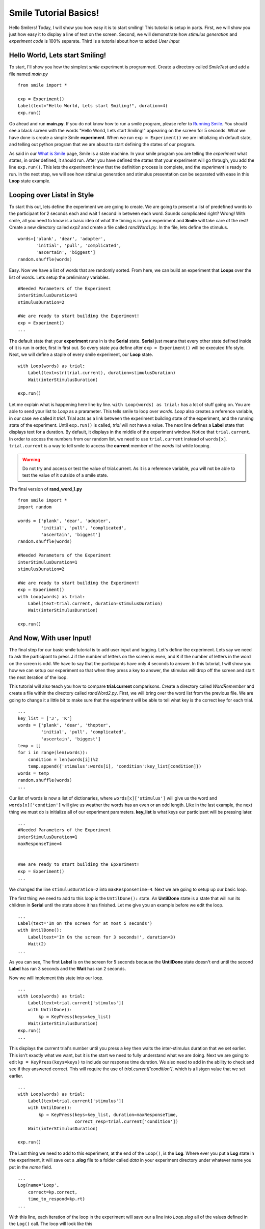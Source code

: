 ================================
Smile Tutorial Basics!
================================

Hello Smilers! Today, I will show you how easy it is to start smiling! This
tutorial is setup in parts. First, we will show you just how easy it to display
a line of text on the screen.  Second, we will demonstrate how
*stimulus generation* and *experiment code* is 100% separate. Third is a
tutorial about how to added *User Input*

Hello World, Lets start Smiling!
================================

To start, I'll show you how the simplest *smile* experiment is programmed.
Create a directory called *SmileTest* and add a file named *main.py*

::

    from smile import *

    exp = Experiment()
    Label(text="Hello World, Lets start Smiling!", duration=4)
    exp.run()

Go ahead and run **main.py**. If you do not know how to run a smile program,
please refer to `Running Smile <runningsmile.html>`_. You should see a black
screen with the words "Hello World, Lets start Smiling!" appearing on the
screen for 5 seconds.  What we have done is create a simple Smile
**experiment**. When we run ``exp = Experiment()`` we are initializing oh
default state, and telling out python program that we are about to start
defining the states of our program.

As said in our `What is Smile <tutorial.html>`_ page, Smile is a state machine.
In your smile program you are telling the *experiment* what states, in order
defined, it should run. After you have defined the states that your experiment
will go through, you add the line ``exp.run()``. This lets the *experiment*
know that the definition process is complete, and the *experiment* is ready to
run. In the next step, we will see how stimulus generation and stimulus
presentation can be separated with ease in this **Loop** state example.

Looping over Lists! in Style
============================

To start this out, lets define the experiment we are going to create. We are
going to present a list of predefined words to the participant for 2 seconds
each and wait 1 second in between each word. Sounds complicated right? Wrong!
With smile, all you need to know is a basic idea of what the timing is in your
experiment and **Smile** will take care of the rest! Create a new directory
called *exp2* and create a file called *randWord1.py*. In the file, lets define
the stimulus.

::

    words=['plank', 'dear', 'adopter',
           'initial', 'pull', 'complicated',
           'ascertain', 'biggest']
    random.shuffle(words)

Easy. Now we have a list of words that are randomly sorted. From here, we can
build an experiment that **Loops** over the list of words. Lets setup the
preliminary variables.

::

    #Needed Parameters of the Experiment
    interStimulusDuration=1
    stimulusDuration=2

    #We are ready to start building the Experiment!
    exp = Experiment()
    ...

The default state that your **experiment** runs in is the **Serial** state.
**Serial** just means that every other state defined inside of it is run in
order, first in first out. So every state you define after
``exp = Experiment()`` will be executed fifo style. Next, we will define a
staple of every smile experiment, our **Loop** state.

::

    with Loop(words) as trial:
        Label(text=str(trial.current), duration=stimulusDuration)
        Wait(interStimulusDuration)

    exp.run()

Let me explain what is happening here line by line.
``with Loop(words) as trial:`` has a lot of stuff going on.  You are able to
send your list to *Loop* as a prarameter.  This tells smile to loop over
*words*. *Loop* also creates a reference variable, in our case we called it
*trial*. Trial acts as a link between the experiment building state of the
experiment, and the running state of the experiment.  Until ``exp.run()`` is
called, *trial* will not have a value. The next line defines a **Label** state
that displays text for a duration. By default, it displays in the middle of the
experiment window. Notice that ``trial.current``. In order to access the
numbers from our random list, we need to use ``trial.current`` instead of
``words[x]``. ``trial.current`` is a way to tell smile to access the
**current** member of the *words* list while looping.

.. warning::

    Do not try and access or test the value of trial.current. As it is a
    reference variable, you will not be able to test the value of it outside of
    a smile state.

The final version of **rand_word_1.py**

::

    from smile import *
    import random

    words = ['plank', 'dear', 'adopter',
             'initial', 'pull', 'complicated',
             'ascertain', 'biggest']
    random.shuffle(words)

    #Needed Parameters of the Experiment
    interStimulusDuration=1
    stimulusDuration=2

    #We are ready to start building the Experiment!
    exp = Experiment()
    with Loop(words) as trial:
        Label(text=trial.current, duration=stimulusDuration)
        Wait(interStimulusDuration)

    exp.run()

And Now, With user Input!
=========================

The final step for our basic smile tutorial is to add user input and logging.
Let's define the experiment. Lets say we need to ask the participant to press J
if the number of letters on the screen is even, and K if the number of letters
in the word on the screen is odd. We have to say that the participants have
only 4 seconds to answer. In this tutorial, I will show you how we can setup
our experiment so that when they press a key to answer, the stimulus will drop
off the screen and start the next iteration of the loop.

This tutorial will also teach you how to compare **trial.current** comparisons.
Create a directory called *WordRemember* and create a file within the directory
called *randWord2.py*. First, we will bring over the word list from the
previous file.  We are going to change it a little bit to make sure that the
experiment will be able to tell what key is the correct key for each trial.

::

    ...
    key_list = ['J', 'K']
    words = ['plank', 'dear', 'thopter',
             'initial', 'pull', 'complicated',
             'ascertain', 'biggest']
    temp = []
    for i in range(len(words)):
        condition = len(words[i])%2
        temp.append({'stimulus':words[i], 'condition':key_list[condition]})
    words = temp
    random.shuffle(words)
    ...

Our list of words is now a list of dictionaries, where ``words[x]['stimulus']``
will give us the word and ``words[x]['condtion']`` will give us weather the
words has an even or an odd length. Like in the last example, the next thing we
must do is initialize all of our experiment parameters. **key_list** is what
keys our participant will be pressing later.

::

    ...
    #Needed Parameters of the Experiment
    interStimulusDuration=1
    maxResponseTime=4


    #We are ready to start building the Epxeriment!
    exp = Experiment()
    ...

We changed the line ``stimulusDuration=2`` into ``maxResponseTime=4``. Next we
are going to setup up our basic loop.

The first thing we need to add to this loop is the ``UntilDone():`` state. An
**UntilDone** state is a state that will run its children in **Serial** until
the state above it has finished. Let me give you an example before we edit the
loop.

::

    ...
    Label(text='Im on the screen for at most 5 seconds')
    with UntilDone():
        Label(text='Im On the screen for 3 seconds!', duration=3)
        Wait(2)
    ...

As you can see, The first **Label** is on the screen for 5 seconds because the
**UntilDone** state doesn't end until the second **Label** has ran 3 seconds
and the **Wait** has ran 2 seconds.

Now we will implement this state into our loop.

::

    ...
    with Loop(words) as trial:
        Label(text=trial.current['stimulus'])
        with UntilDone():
            kp = KeyPress(keys=key_list)
        Wait(interStimulusDuration)
    exp.run()
    ...

This displays the current trial's number until you press a key then waits the
inter-stimulus duration that we set earlier.  This isn't exactly what we want,
but it is the start we need to fully understand what we are doing. Next we are
going to edit ``kp = KeyPress(keys=keys)`` to include our response time
duration. We also need to add in the ability to check and see if they answered
correct. This will require the use of `trial.current['condition']`, which is a
listgen value that we set earlier.

::

    ...
    with Loop(words) as trial:
        Label(text=trial.current['stimulus'])
        with UntilDone():
            kp = KeyPress(keys=key_list, duration=maxResponseTime,
                          correct_resp=trial.current['condition'])
        Wait(interStimulusDuration)

    exp.run()

The Last thing we need to add to this experiment, at the end of the ``Loop()``,
is the **Log**. Where ever you put a **Log** state in the experiment, it will
save out a **.slog** file to a folder called *data* in your experiment
directory under whatever name you put in the *name* field.

::

    ...
    Log(name='Loop',
        correct=kp.correct,
        time_to_respond=kp.rt)
    ...

With this line, each iteration of the loop in the experiment will save our a
line into *Loop.slog* all of the values defined in the ``Log()`` call. The loop
will look like this

::

    ...
    with Loop(words) as trial:
        Label(text=trial.current['stimulus'])
        with UntilDone():
            kp = KeyPress(keys=key_dic, duration=maxResponseTime,
                          correct_resp=trial.current['condition'])
        Wait(interStimulusDuration)
        Log(name='Loop',
            correct=kp.correct,
            time_to_respond=kp.rt)
    ...

The final version of **rand_word_2.py**

::

    from smile import *
    import random
    words = ['plank', 'dear', 'thopter',
             'initial', 'pull', 'complicated',
             'assertain', 'biggest']
    temp = []
    for i in range(len(words)):
        condition = len(words[i])%2
        temp.append({'stimulus':words[i], 'condition':condition})
    words = temp
    random.shuffle(words)

    #Needed Parameters of the Experiment
    interStimulusDuration=1
    maxResponseTime = 4
    key_dic = ['J', 'K']
    #We are ready to start building the Experiment!
    exp = Experiment()

    with Loop(words) as trial:
        Label(text=trial.current['stimulus'])
        with UntilDone():
            kp = KeyPress(keys=key_dic, duration=maxResponseTime,
                          correct_resp=trial.current['condition'])
        Wait(interStimulusDuration)
        Log(name='Loop',
            correct=kp.correct,
            time_to_respond=kp.rt)
    exp.run()


Now you are ready to get Smiling!


Special Examples
=============================

This section is designed to help you figure out how to use some of the more
advanced states and interesting interactions with some of the states in smile.
We will be going over how to use the *ButtonPress* state, the ** state, and how
to define your own *Subrutine* state!

Subroutine
-----------------------------

This is the tutorial that will teach you how to write your own **Subroutine**
state and highlight its importance.  In smile, a **Subroutine** state is used
to compartmentalize a block of states that you are bound to use over and over
again in different experiments. The one I am going to highlight is a list
presentation subroutine.

Lets create a new directory called *ListPresentTest* and then create a new file
in that directory called *list_present.py*.  The first thing we need to do for
our list presentation subroutine is setup the basic imports and define our
subroutine.

::

    from smile import *
    from smile.state import Subroutine

    @Subroutine
    def ListPresent(self,
                    listOfWords=[],
                    interStimDur=.5,
                    onStimDur=1,
                    fixation=True,
                    fixDur=1,
                    interOrientDur=.2):

    ...

By placeing `@Subroutine` above our subroutine definition, we tell the compiler
to treat this as a smile **Subroutine**. The subroutine will eventually present
a fixation cross, wait, present the stimulus, wait again, and then repeat for
all of the list items you pass it. Just like calling a function or declaring a
state, we will call **ListPresent** in the body of our experiment and pass in
those variables in *main_list_present.py*, which we will create later.

.. warning::
    Always have *self* as the first argument when defining a subroutine. If you
    don't your code will not work as intended.

The cool thing about **Subroutines** is that you can access any of the
variables that you declare into `self` outside of the subroutine, so the first
thing we are going to do is add a few of these to our subroutine.

::

    ...

    @Subroutine
    def ListPresent(self,
                    listOfWords=[],
                    interStimDur=.5,
                    onStimDur=1,
                    fixDur=1,
                    interOrientDur=.2):
        self.timing = []

    ...

The only variable we will need for testing later is an element to hold all of
our timing information to pass out into the experiment. Next lets add the
stimulus loop.

::

    ...
    @Subroutine
    def ListPresent(self,
                    listOfWords=[],
                    interStimDur=.5,
                    onStimDur=1,
                    fixDur=1,
                    interOrientDur=.2):
        self.timing = []
        with Loop(listOfThings) as trial:
            fix = Label(text='+', duration=fixDur)
            oriWait = Wait(interOrientDur)
            stim = Label(text=trial.current, duration=onStimDur)
            stimWait = Wait(interStimDur)
            self.timing += [Ref(dict,
                                fix_dur=fix.duration,
                                oriWait_dur=oriWait.duration,
                                stim_dur=stim.duration,
                                stimWait_dur=stimWait.duration)]

From here, we have a finished subroutine! We now have to write the
*mainListPresent.py*. We just need to generate a list of words and pass it into
our new subroutine.

Below is the finished **main_list_present.py**

::

    from smile import *
    from list_present import ListPresent
    import random

    WORDS_TO_DISPLAY = ['The', 'Boredom', 'Is', 'The', 'Reason', 'I',
                        'started', 'Swimming', 'It\'s', 'Also', 'The',
                        'Reason', 'I','Started', 'Sinking','Questions',
                        'Dodge','Dip','Around','Breath','Hold']
    INTER_STIM_DUR = .5
    STIM_DUR = 1
    INTER_ORIENT_DUR = .2
    ORIENT_DUR = 1
    random.shuffle(WORDS_TO_DISPLAY)
    exp = Experiment()

    lp = ListPresent(listOfWords=WORDS_TO_DISPLAY, interStimDur=INTER_STIM_DUR,
                     onStimDur=STIM_DUR, fixDur=ORIENT_DUR,
                     nterOrientDur=INTER_ORIENT_DUR)
    Log(name='LISTPRESENTLOG',
        timing=lp.timing)
    exp.run()


Below is the finished **list_present.py**

::

    from smile import *
    from smile.state import Subroutine
    @Subroutine
    def ListPresent(self,
                    listOfWords=[],
                    interStimDur=.5,
                    onStimDur=1,
                    fixDur=1,
                    interOrientDur=.2):
        self.timing = []
        with Loop(listOfWords) as trial:
            fix = Label(text='+', duration=fixDur)
            oriWait = Wait(interOrientDur)
            stim = Label(text=trial.current, duration=onStimDur)
            stimWait = Wait(interStimDur)
            self.timing += [Ref(dict,
                                fix_dur=fix.duration,
                                oriWait_dur=oriWait.duration,
                                stim_dur=stim.duration,
                                stimWait_dur=stimWait.duration)]





ButtonPress
-----------------------------

This is an example to teach you how to use the state **ButtonPress** and how to
use the **MouseCursor** state. This is a simple experiment that allows you to
click a button on the screen and then tells you if you chose the correct
button.

An important thing to notice about this code is that **ButtonPress** acts as a
**Parellel** state. This means that all of the states defined within
**ButtonPress** become its children. The field `correct` that you pass into
your **ButtonPress** takes the *name* of the correct button for the participant
as a string.

When defining your **Buttons** within your button press, you should set the
`name` attribute of each to something different.  That way, when reviewing the
data you get at the end of the experiment, you are able to easily distinguish
which button the participant pressed.

Another things that is important to understand about this code is the
**MouseCursor** state.  By default, the experiment hides the mouse cursor. In
order to allow your participant to see where they are clicking, you must
include a **MouseCursor** state in your **ButtonPress** state. If you ever feel
that your participant needs to use the mouse for the duration of an experiment,
you are able to call the **MouseCursor** state just after you assign your
**Experiment** variable.

The final version of **button_press_example.py**

::

    from smile import *

    exp = Experiment()

    #From here you can see setup for a ButtonPress state.
    with ButtonPress(correct='left', duration=5) as bp:
        MouseCursor()
        Button(name='left', text='left', left=exp.screen.left,
               bottom=exp.screen.bottom)
        Button(name='right', text='right', right=exp.screen.right,
               bottom=exp.screen.bottom)
        Label(text='PRESS THE LEFT BUTTON FOR A CORRECT ANSWER!')
    Wait(.2)
    with If(bp.correct):
        Label(text='YOU PICKED CORRECT', color='GREEN', duration=1)
    with Else():
        Label(text='YOU WERE DEAD WRONG', color='RED', duration=1)
    exp.run()

